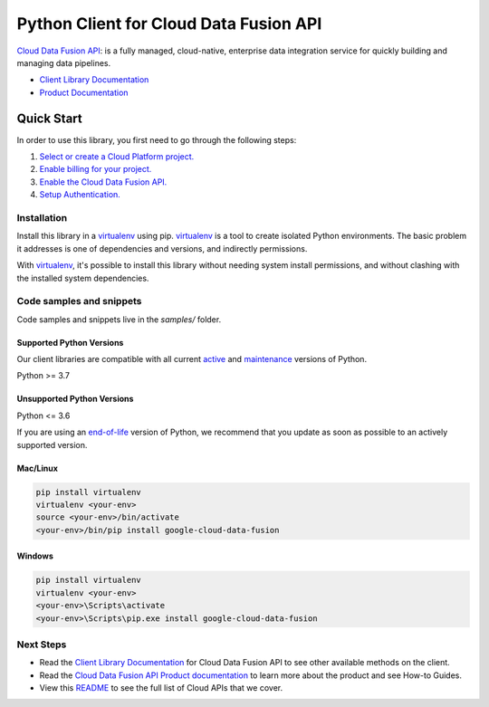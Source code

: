 Python Client for Cloud Data Fusion API
=======================================

|stable| |pypi| |versions|

`Cloud Data Fusion API`_: is a fully managed, cloud-native, enterprise data integration service for quickly building and managing data pipelines.

- `Client Library Documentation`_
- `Product Documentation`_

.. |stable| image:: https://img.shields.io/badge/support-stable-gold.svg
   :target: https://github.com/googleapis/google-cloud-python/blob/main/README.rst#stability-levels
.. |pypi| image:: https://img.shields.io/pypi/v/google-cloud-data-fusion.svg
   :target: https://pypi.org/project/google-cloud-data-fusion/
.. |versions| image:: https://img.shields.io/pypi/pyversions/google-cloud-data-fusion.svg
   :target: https://pypi.org/project/google-cloud-data-fusion/
.. _Cloud Data Fusion API: https://cloud.google.com/data-fusion
.. _Client Library Documentation: https://cloud.google.com/python/docs/reference/datafusion/latest
.. _Product Documentation:  https://cloud.google.com/data-fusion

Quick Start
-----------

In order to use this library, you first need to go through the following steps:

1. `Select or create a Cloud Platform project.`_
2. `Enable billing for your project.`_
3. `Enable the Cloud Data Fusion API.`_
4. `Setup Authentication.`_

.. _Select or create a Cloud Platform project.: https://console.cloud.google.com/project
.. _Enable billing for your project.: https://cloud.google.com/billing/docs/how-to/modify-project#enable_billing_for_a_project
.. _Enable the Cloud Data Fusion API.:  https://cloud.google.com/data-fusion
.. _Setup Authentication.: https://googleapis.dev/python/google-api-core/latest/auth.html

Installation
~~~~~~~~~~~~

Install this library in a `virtualenv`_ using pip. `virtualenv`_ is a tool to
create isolated Python environments. The basic problem it addresses is one of
dependencies and versions, and indirectly permissions.

With `virtualenv`_, it's possible to install this library without needing system
install permissions, and without clashing with the installed system
dependencies.

.. _`virtualenv`: https://virtualenv.pypa.io/en/latest/


Code samples and snippets
~~~~~~~~~~~~~~~~~~~~~~~~~

Code samples and snippets live in the `samples/` folder.


Supported Python Versions
^^^^^^^^^^^^^^^^^^^^^^^^^
Our client libraries are compatible with all current `active`_ and `maintenance`_ versions of
Python.

Python >= 3.7

.. _active: https://devguide.python.org/devcycle/#in-development-main-branch
.. _maintenance: https://devguide.python.org/devcycle/#maintenance-branches

Unsupported Python Versions
^^^^^^^^^^^^^^^^^^^^^^^^^^^
Python <= 3.6

If you are using an `end-of-life`_
version of Python, we recommend that you update as soon as possible to an actively supported version.

.. _end-of-life: https://devguide.python.org/devcycle/#end-of-life-branches

Mac/Linux
^^^^^^^^^

.. code-block:: console

    pip install virtualenv
    virtualenv <your-env>
    source <your-env>/bin/activate
    <your-env>/bin/pip install google-cloud-data-fusion


Windows
^^^^^^^

.. code-block:: console

    pip install virtualenv
    virtualenv <your-env>
    <your-env>\Scripts\activate
    <your-env>\Scripts\pip.exe install google-cloud-data-fusion

Next Steps
~~~~~~~~~~

-  Read the `Client Library Documentation`_ for Cloud Data Fusion API
   to see other available methods on the client.
-  Read the `Cloud Data Fusion API Product documentation`_ to learn
   more about the product and see How-to Guides.
-  View this `README`_ to see the full list of Cloud
   APIs that we cover.

.. _Cloud Data Fusion API Product documentation:  https://cloud.google.com/data-fusion
.. _README: https://github.com/googleapis/google-cloud-python/blob/main/README.rst
